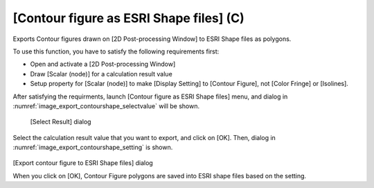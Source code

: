 .. _sec_file_export_contourshape:

[Contour figure as ESRI Shape files] (C)
============================================

Exports Contour figures drawn on [2D Post-processing Window] to
ESRI Shape files as polygons.

To use this function, you have to satisfy the following
requirements first:

* Open and activate a [2D Post-processing Window]
* Draw [Scalar (node)] for a calculation result value
* Setup property for [Scalar (node)] to make [Display Setting] to
  [Contour Figure], not [Color Fringe] or [Isolines].

After satisfying the requirments, launch
[Contour figure as ESRI Shape files] menu, and 
dialog in :numref:`image_export_contourshape_selectvalue`
will be shown.

.. _image_export_contourshape_selectvalue:

.. figure:: images/export_contourshape_selectvalue.png

   [Select Result] dialog

Select the calculation result value that you want to export, 
and click on [OK].
Then, dialog in :numref:`image_export_contourshape_setting`
is shown.

.. _image_export_contourshape_setting:

.. figure:: images/export_contourshape_setting.png

[Export contour figure to ESRI Shape files] dialog

When you click on [OK], Contour Figure polygons are saved
into ESRI shape files based on the setting.
